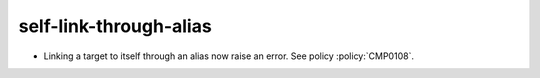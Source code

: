 self-link-through-alias
-----------------------

* Linking a target to itself through an alias now raise an error.
  See policy :policy:`CMP0108`.
